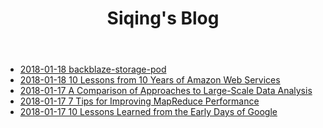 #+TITLE: Siqing's Blog

   + [[file:backblaze-storage-pod.org][2018-01-18 backblaze-storage-pod]]
   + [[file:10-lessons-from-10-years-of-aws.org][2018-01-18 10 Lessons from 10 Years of Amazon Web Services]]
   + [[file:a-comparison-of-approaches-to-large-scale-data-analysis.org][2018-01-17 A Comparison of Approaches to Large-Scale Data Analysis]]
   + [[file:7-tips-for-improving-mapreduce-performance.org][2018-01-17 7 Tips for Improving MapReduce Performance]]
   + [[file:10-lessons-learned-from-the-early-days-of-google.org][2018-01-17 10 Lessons Learned from the Early Days of Google]]
